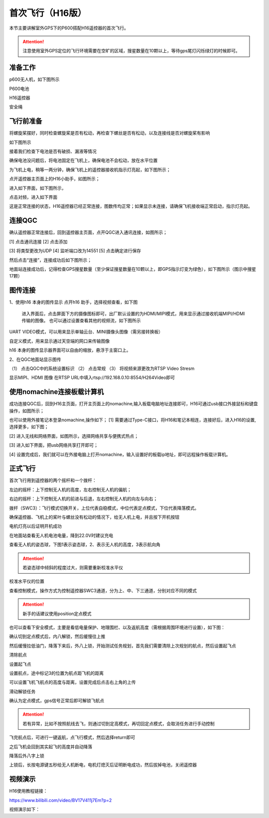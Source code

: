 .. 首次飞行:

首次飞行（H16版）
==============

本节主要讲解室外GPS下的P600搭配H16遥控器的首次飞行。

.. attention::

    注意使用室外GPS定位的飞行环境需要在空旷的区域，搜星数量在10颗以上，等待gps尾灯闪烁绿灯的时候即可。


准备工作
------------------
p600无人机，如下图所示

.. image:: ../../images/p600/首次飞行/p600飞机.png

P600电池

.. image:: ../../images/p600/首次飞行/p600电池.png
   :height: 800px
   :width: 800px
   :scale: 50%
   :alt: None
   :align: center



H16遥控器

.. image:: ../../images/p600/首次飞行/H16遥控器.png
 

安全绳

.. image:: ../../images/p450/first_fly/2-safestring.png
   :height: 434px
   :width: 769px
   :scale: 60%
   :alt: None
   :align: center


飞行前准备
-----------------
将螺旋桨摆好，同时检查螺旋桨是否有松动，再检查下螺丝是否有松动，以及连接线是否对螺旋桨有影响

.. image:: ../../images/p600/首次飞行/将螺旋桨拨至外面.png
   :height: 800px
   :width: 800px
   :scale: 50%
   :alt: None
   :align: center
如下图所示

.. image:: ../../images/p600/首次飞行/拨正.png

   
接着我们检查下电池是否有破损、漏液等情况

.. image:: ../../images/p600/首次飞行/检查电池.png

确保电池没问题后，将电池固定在飞机上，确保电池不会松动，放在水平位置

为飞机上电，稍等一两分钟，确保飞机上的遥控器接收机指示灯亮起，如下图所示；

.. image:: ../../images/p600/首次飞行/H16接收机.png

点开遥控器主页面上的H16小助手，如图所示；

.. image:: ../../images/p600/首次飞行/H16小助手.png

进入如下界面，如下图所示，

.. image:: ../../images/p600/首次飞行/H16对频1.png

点击对频，进入如下界面

.. image:: ../../images/p600/首次飞行/H16对频2.png

这是正常连接的状态，H16遥控器已经正常连接，图数传均正常；如果显示未连接，请确保飞机接收端正常启动，指示灯亮起。

连接QGC
-----------------
确认遥控器正常连接后，回到遥控器主页面，点开QGC进入通讯连接，如图所示；

.. image:: ../../images/p600/首次飞行/QGC1.png

[1]  点击通讯连接
[2]  点击添加

.. image:: ../../images/p600/首次飞行/QGC2.png

[3]  将类型更改为UDP
[4]  监听端口改为14551
[5]  点击确定进行保存

然后点击“连接”，连接成功后如下图所示；

.. image:: ../../images/p600/首次飞行/QGC正常连接界面.png

地面站连接成功后，记得检查GPS搜星数量（至少保证搜星数量在10颗以上，即GPS指示灯变为绿色），如下图所示（图示中搜星17颗）

.. image:: ../../images/p600/首次飞行/卫星搜星数.png
   :height: 800px
   :width: 800px
   :scale: 50%
   :alt: None
   :align: center

图传连接
-----------------
1、使用h16 本身的图传显示
点开h16 助手，选择视频查看，如下图

  .. image:: ../../images/p600/首次飞行/h16 视频查看.png

  进入界面后，点击屏面下方的摄像图标即可，出厂默认设置的为HDMI/MIPI模式，用来显示通过接收机端MIPI/HDMI传输的图像。
  也可以通过设置查看其他的视频流，如下图所示

  .. image:: ../../images/p600/首次飞行/视频来源设置.png

UART  VIDEO模式，可以用来显示单轴云台、MINI摄像头图像（需另接转换板）

自定义模式，用来显示通过天空端的网口来传输图像

h16 本身的图传显示器界面可以自由的缩放，悬浮于主窗口上。

2、在QGC地面站显示图传

.. image:: ../../images/p600/首次飞行/qgc图传设置.png

（1） 点击QGC中的系统设置标识
（2） 点击常规
（3） 将视频来源更改为RTSP Video Stresm

显示MIPI、HDMI 图像
在RTSP URL中填入rtsp://192.168.0.10:8554/H264Video即可

使用nomachine连接板载计算机
----------------------------------------------

成功连接QGC后，回到H16主页面，打开主页面上的nomachine,输入板载电脑地址连接即可，H16可通过usb接口外接鼠标和键盘操作，如图所示；

.. image:: ../../images/p600/首次飞行/nomachine1.png

也可以使用外接笔记本登录nomachine,操作如下；
[1]   需要通过Type-C接口，将H16和笔记本相连，连接好后，进入H16的设置,选择更多，如下图；

.. image:: ../../images/p600/首次飞行/外接电脑设置1.png

[2]  进入无线和网络界面，如图所示，选择网络共享与便携式热点；

.. image:: ../../images/p600/首次飞行/外接电脑设置2.png

[3]  进入如下界面，把usb网络共享打开即可；

.. image:: ../../images/p600/首次飞行/外接电脑设置3.png

[4]  设置完成后，我们就可以在外接电脑上打开nomachine，输入设置好的板载ip地址，即可远程操作板载计算机。


正式飞行
----------------------------------------------

首次飞行用到遥控器的两个摇杆和一个拨杆：

左边的摇杆：上下控制无人机的高度，左右控制无人机的偏航；

右边的摇杆：上下控制无人机的前进与后退，左右控制无人机的向左与向右；

拨杆（SWC3）：飞行模式切换开关，上位代表自稳模式，中位代表定点模式，下位代表降落模式。

确保遥控器、飞机上的桨叶与螺丝没有松动的情况下，给无人机上电，并且按下开机按钮

.. image:: ../../images/p600/首次飞行/上电开机.png
 
电机灯亮以后证明开机成功

.. image:: ../../images/p600/首次飞行/电机灯亮后.png


在地面站查看无人机电池电量，降到22.0V时建议充电

.. image:: ../../images/p600/首次飞行/查看电池电量.png
   

查看无人机的姿态球，下图1表示姿态球，2、表示无人机的高度，3表示航向角

.. image:: ../../images/p600/首次飞行/姿态球.png

.. attention::

    若姿态球中倾斜的程度过大，则需要重新校准水平仪


校准水平仪的位置

.. image:: ../../images/p600/首次飞行/校准水平仪的位置.png
   :align: center

查看控制模式，操作方式为控制遥控器SWC3通道，分为上、中、下三通道，分别对应不同的模式

.. attention::

    新手的话建议使用position定点模式

.. image:: ../../images/p600/首次飞行/模式.png
  :align: center

也可以查看下安全模式，主要是看低电量保护、地理围栏、以及返航高度（需根据周围环境进行设置），如下图：

.. image:: ../../images/p600/首次飞行/安全模式.png

确认切到定点模式后，内八解锁，然后缓慢往上推

然后缓慢拉低油门，降落下来后，外八上锁，开始测试任务规划，首先我们需要清除上次规划的航点，然后设置起飞点

清除航点

.. image:: ../../images/p600/首次飞行/清除航点.png

设置起飞点

.. image:: ../../images/p600/首次飞行/起飞点.png

设置航点，途中标记3的位置为航点距飞机的距离

.. image:: ../../images/p600/首次飞行/设置航点.png

可以设置飞机飞航点的高度与距离，设置完成后点击右上角的上传

.. image:: ../../images/p600/首次飞行/上传航点.png

滑动解锁任务

.. image:: ../../images/p600/首次飞行/解锁任务.png
  :align: center

确认为定点模式，gps信号正常后即可解锁飞航点

.. attention::

    若有异常，比如不按照航线去飞，则通过切到定高模式，再切回定点模式，会取消任务进行手动控制

.. image:: ../../images/p600/首次飞行/执行航点.png

飞完航点后，可进行一键返航，点飞行模式，然后选择return即可

.. image:: ../../images/p600/首次飞行/一键返航.png
  :align: center

之后飞机会回到其实起飞的高度并自动降落

.. image:: ../../images/p600/首次飞行/返航之后并降落.png
  :align: center

降落后外八字上锁


上锁后，长按电源键五秒给无人机断电，电机灯熄灭后证明断电成功，然后拔掉电池，关闭遥控器

.. image:: ../../images/p600/首次飞行/断电.png
  :align: center


视频演示
-------------------------

H16使用教程链接：

https://www.bilibili.com/video/BV17V411j7Em?p=2

视频演示如下：

.. raw:: html

    <iframe width="696" height="422" src="//player.bilibili.com/player.html?aid=418128941&bvid=BV17V411j7Em&cid=395842748&page=2" scrolling="no" border="0" frameborder="no" framespacing="0" allowfullscreen="true"> </iframe>